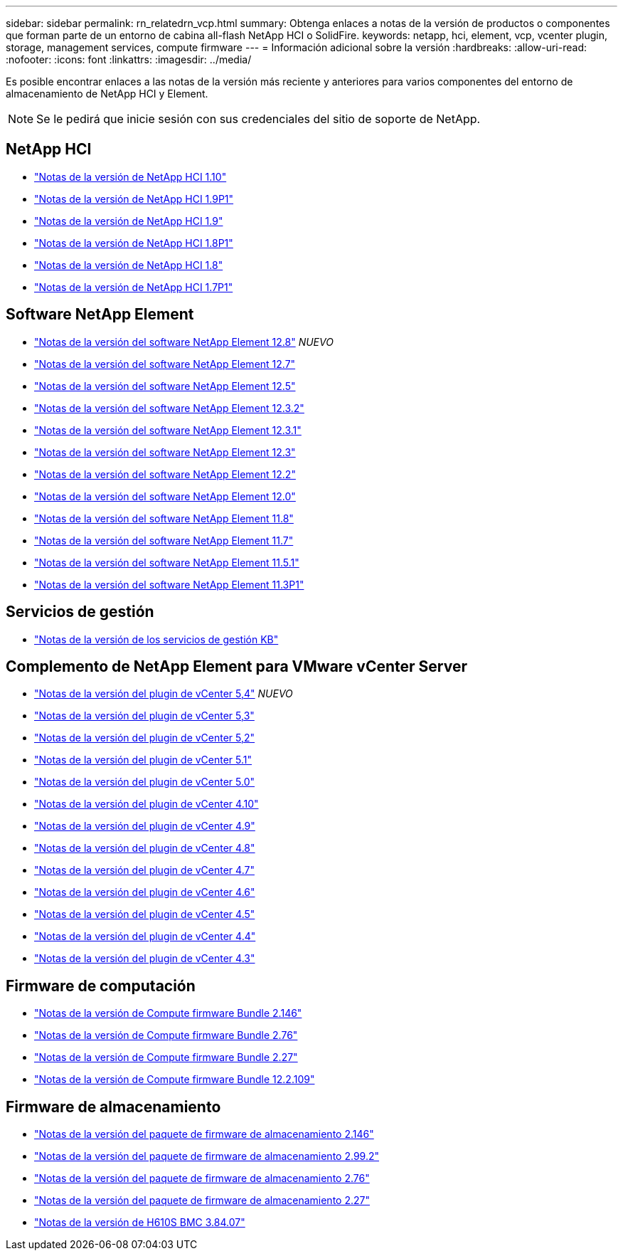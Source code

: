 ---
sidebar: sidebar 
permalink: rn_relatedrn_vcp.html 
summary: Obtenga enlaces a notas de la versión de productos o componentes que forman parte de un entorno de cabina all-flash NetApp HCI o SolidFire. 
keywords: netapp, hci, element, vcp, vcenter plugin, storage, management services, compute firmware 
---
= Información adicional sobre la versión
:hardbreaks:
:allow-uri-read: 
:nofooter: 
:icons: font
:linkattrs: 
:imagesdir: ../media/


[role="lead"]
Es posible encontrar enlaces a las notas de la versión más reciente y anteriores para varios componentes del entorno de almacenamiento de NetApp HCI y Element.


NOTE: Se le pedirá que inicie sesión con sus credenciales del sitio de soporte de NetApp.



== NetApp HCI

* https://library.netapp.com/ecm/ecm_download_file/ECMLP2882194["Notas de la versión de NetApp HCI 1.10"^]
* https://library.netapp.com/ecm/ecm_download_file/ECMLP2879274["Notas de la versión de NetApp HCI 1.9P1"^]
* https://library.netapp.com/ecm/ecm_download_file/ECMLP2876591["Notas de la versión de NetApp HCI 1.9"^]
* https://library.netapp.com/ecm/ecm_download_file/ECMLP2873790["Notas de la versión de NetApp HCI 1.8P1"^]
* https://library.netapp.com/ecm/ecm_download_file/ECMLP2865021["Notas de la versión de NetApp HCI 1.8"^]
* https://library.netapp.com/ecm/ecm_download_file/ECMLP2861226["Notas de la versión de NetApp HCI 1.7P1"^]




== Software NetApp Element

* https://library.netapp.com/ecm/ecm_download_file/ECMLP2886996["Notas de la versión del software NetApp Element 12.8"^] _NUEVO_
* https://library.netapp.com/ecm/ecm_download_file/ECMLP2884468["Notas de la versión del software NetApp Element 12.7"^]
* https://library.netapp.com/ecm/ecm_download_file/ECMLP2882193["Notas de la versión del software NetApp Element 12.5"^]
* https://library.netapp.com/ecm/ecm_download_file/ECMLP2881056["Notas de la versión del software NetApp Element 12.3.2"^]
* https://library.netapp.com/ecm/ecm_download_file/ECMLP2878089["Notas de la versión del software NetApp Element 12.3.1"^]
* https://library.netapp.com/ecm/ecm_download_file/ECMLP2876498["Notas de la versión del software NetApp Element 12.3"^]
* https://library.netapp.com/ecm/ecm_download_file/ECMLP2873789["Notas de la versión del software NetApp Element 12.2"^]
* https://library.netapp.com/ecm/ecm_download_file/ECMLP2865022["Notas de la versión del software NetApp Element 12.0"^]
* https://library.netapp.com/ecm/ecm_download_file/ECMLP2864256["Notas de la versión del software NetApp Element 11.8"^]
* https://library.netapp.com/ecm/ecm_download_file/ECMLP2861225["Notas de la versión del software NetApp Element 11.7"^]
* https://library.netapp.com/ecm/ecm_download_file/ECMLP2863854["Notas de la versión del software NetApp Element 11.5.1"^]
* https://library.netapp.com/ecm/ecm_download_file/ECMLP2859857["Notas de la versión del software NetApp Element 11.3P1"^]




== Servicios de gestión

* https://kb.netapp.com/Advice_and_Troubleshooting/Data_Storage_Software/Management_services_for_Element_Software_and_NetApp_HCI/Management_Services_Release_Notes["Notas de la versión de los servicios de gestión KB"^]




== Complemento de NetApp Element para VMware vCenter Server

* https://library.netapp.com/ecm/ecm_download_file/ECMLP3330676["Notas de la versión del plugin de vCenter 5,4"^] _NUEVO_
* https://library.netapp.com/ecm/ecm_download_file/ECMLP3316480["Notas de la versión del plugin de vCenter 5,3"^]
* https://library.netapp.com/ecm/ecm_download_file/ECMLP2886272["Notas de la versión del plugin de vCenter 5,2"^]
* https://library.netapp.com/ecm/ecm_download_file/ECMLP2885734["Notas de la versión del plugin de vCenter 5.1"^]
* https://library.netapp.com/ecm/ecm_download_file/ECMLP2884992["Notas de la versión del plugin de vCenter 5.0"^]
* https://library.netapp.com/ecm/ecm_download_file/ECMLP2884458["Notas de la versión del plugin de vCenter 4.10"^]
* https://library.netapp.com/ecm/ecm_download_file/ECMLP2881904["Notas de la versión del plugin de vCenter 4.9"^]
* https://library.netapp.com/ecm/ecm_download_file/ECMLP2879296["Notas de la versión del plugin de vCenter 4.8"^]
* https://library.netapp.com/ecm/ecm_download_file/ECMLP2876748["Notas de la versión del plugin de vCenter 4.7"^]
* https://library.netapp.com/ecm/ecm_download_file/ECMLP2874631["Notas de la versión del plugin de vCenter 4.6"^]
* https://library.netapp.com/ecm/ecm_download_file/ECMLP2873396["Notas de la versión del plugin de vCenter 4.5"^]
* https://library.netapp.com/ecm/ecm_download_file/ECMLP2866569["Notas de la versión del plugin de vCenter 4.4"^]
* https://library.netapp.com/ecm/ecm_download_file/ECMLP2856119["Notas de la versión del plugin de vCenter 4.3"^]




== Firmware de computación

* https://docs.netapp.com/us-en/hci/docs/rn_compute_firmware_2.146.html["Notas de la versión de Compute firmware Bundle 2.146"^]
* https://docs.netapp.com/us-en/hci/docs/rn_compute_firmware_2.76.html["Notas de la versión de Compute firmware Bundle 2.76"^]
* https://docs.netapp.com/us-en/hci/docs/rn_compute_firmware_2.27.html["Notas de la versión de Compute firmware Bundle 2.27"^]
* https://docs.netapp.com/us-en/hci/docs/rn_firmware_12.2.109.html["Notas de la versión de Compute firmware Bundle 12.2.109"^]




== Firmware de almacenamiento

* https://docs.netapp.com/us-en/hci/docs/rn_storage_firmware_2.146.html["Notas de la versión del paquete de firmware de almacenamiento 2.146"^]
* https://docs.netapp.com/us-en/hci/docs/rn_storage_firmware_2.99.2.html["Notas de la versión del paquete de firmware de almacenamiento 2.99.2"^]
* https://docs.netapp.com/us-en/hci/docs/rn_storage_firmware_2.76.html["Notas de la versión del paquete de firmware de almacenamiento 2.76"^]
* https://docs.netapp.com/us-en/hci/docs/rn_storage_firmware_2.27.html["Notas de la versión del paquete de firmware de almacenamiento 2.27"^]
* https://docs.netapp.com/us-en/hci/docs/rn_H610S_BMC_3.84.07.html["Notas de la versión de H610S BMC 3.84.07"^]

